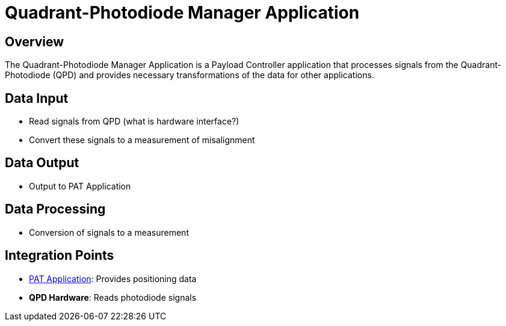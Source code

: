 = Quadrant-Photodiode Manager Application

== Overview

The Quadrant-Photodiode Manager Application is a Payload Controller application that processes signals from the Quadrant-Photodiode (QPD) and provides necessary transformations of the data for other applications.

== Data Input

* Read signals from QPD (what is hardware interface?)
* Convert these signals to a measurement of misalignment

== Data Output

* Output to PAT Application

== Data Processing

* Conversion of signals to a measurement

== Integration Points

* xref:PAT-app.adoc[PAT Application]: Provides positioning data
* **QPD Hardware**: Reads photodiode signals